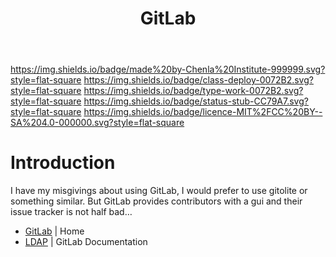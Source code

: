 #   -*- mode: org; fill-column: 60 -*-

#+TITLE: GitLab
#+STARTUP: showall
#+TOC: headlines 4
#+PROPERTY: filename
:PROPERTIES:
:CUSTOM_ID: 
:Name:      /home/deerpig/proj/chenla/infra/infra-gitlab.org
:Created:   2017-06-08T17:54@Prek Leap (11.642600N-104.919210W)
:ID:        35ca4e94-1784-4e46-a2d1-0c1d39f1ae67
:VER:       551925611.487786268
:GEO:       48P-491193-1287029-15
:BXID:      proj:KMK0-1253
:Class:     deploy
:Type:      work
:Status:    stub
:Licence:   MIT/CC BY-SA 4.0
:END:

[[https://img.shields.io/badge/made%20by-Chenla%20Institute-999999.svg?style=flat-square]] 
[[https://img.shields.io/badge/class-deploy-0072B2.svg?style=flat-square]]
[[https://img.shields.io/badge/type-work-0072B2.svg?style=flat-square]]
[[https://img.shields.io/badge/status-stub-CC79A7.svg?style=flat-square]]
[[https://img.shields.io/badge/licence-MIT%2FCC%20BY--SA%204.0-000000.svg?style=flat-square]]

* Introduction


I have my misgivings about using GitLab, I would prefer to use
gitolite or something similar.  But GitLab provides contributors with
a gui and their issue tracker is not half bad...

  - [[https://about.gitlab.com/][GitLab]] | Home
  - [[https://docs.gitlab.com/ee/administration/auth/ldap.html][LDAP]] | GitLab Documentation
